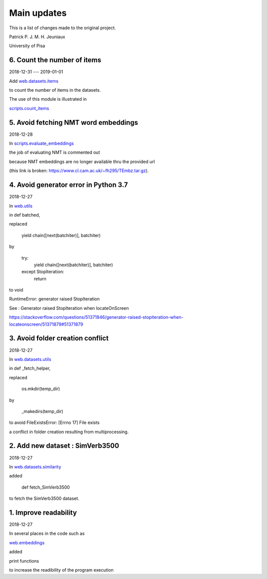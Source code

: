 Main updates
============

This is a list of changes made to the original project.

Patrick P. J. M. H. Jeuniaux

University of Pisa


6. Count the number of items
----------------------------
2018-12-31 --- 2019-01-01

Add `web.datasets.items <web/datasets/items.py>`_

to count the number of items in the datasets.

The use of this module is illustrated in

`scripts.count_items <scripts/count_items.py>`_



5. Avoid fetching NMT word embeddings
-------------------------------------
2018-12-28

In `scripts.evaluate_embeddings <scripts/evaluate_embeddings.py>`_

the job of evaluating NMT is commented out

because NMT embeddings are no longer available thru the provided url

(this link is broken: https://www.cl.cam.ac.uk/~fh295/TEmbz.tar.gz).

4. Avoid generator error in Python 3.7
--------------------------------------
2018-12-27

In `web.utils <web/utils.py>`_

in def batched,

replaced

    yield chain([next(batchiter)], batchiter)

by

    try:
        yield chain([next(batchiter)], batchiter)
    except StopIteration:
        return

to void

RuntimeError: generator raised StopIteration

See : Generator raised StopIteration when locateOnScreen

https://stackoverflow.com/questions/51371846/generator-raised-stopiteration-when-locateonscreen/51371879#51371879



3. Avoid folder creation conflict
---------------------------------
2018-12-27

In `web.datasets.utils <web/datasets/utils.py>`_

in def _fetch_helper,

replaced

    os.mkdir(temp_dir)

by

    _makedirs(temp_dir)

to avoid FileExistsError: [Errno 17] File exists

a conflict in folder creation resulting from multiprocessing.



2. Add new dataset : SimVerb3500
--------------------------------
2018-12-27

In `web.datasets.similarity <web/datasets/similarity.py>`_

added

    def fetch_SimVerb3500

to fetch the SimVerb3500 dataset.

1. Improve readability
----------------------
2018-12-27

In several places in the code such as

`web.embeddings <web/embeddings.py>`_

added

print functions

to increase the readibility of the program execution


